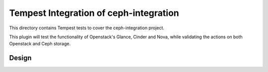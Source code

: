 ===============================================
Tempest Integration of ceph-integration
===============================================

This directory contains Tempest tests to cover the ceph-integration project.

This plugin will test the functionality of Openstack's Glance, Cinder and Nova,
while validating the actions on both Openstack and Ceph storage.

-----------------------------------------------
                    Design
-----------------------------------------------

